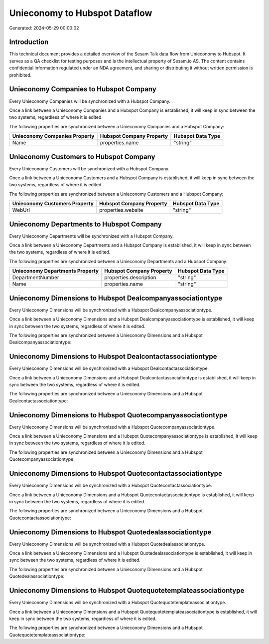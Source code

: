 ==============================
Unieconomy to Hubspot Dataflow
==============================

Generated: 2024-05-29 00:00:02

Introduction
------------

This technical document provides a detailed overview of the Sesam Talk data flow from Unieconomy to Hubspot. It serves as a QA checklist for testing purposes and is the intellectual property of Sesam.io AS. The content contains confidential information regulated under an NDA agreement, and sharing or distributing it without written permission is prohibited.

Unieconomy Companies to Hubspot Company
---------------------------------------
Every Unieconomy Companies will be synchronized with a Hubspot Company.

Once a link between a Unieconomy Companies and a Hubspot Company is established, it will keep in sync between the two systems, regardless of where it is edited.

The following properties are synchronized between a Unieconomy Companies and a Hubspot Company:

.. list-table::
   :header-rows: 1

   * - Unieconomy Companies Property
     - Hubspot Company Property
     - Hubspot Data Type
   * - Name
     - properties.name
     - "string"


Unieconomy Customers to Hubspot Company
---------------------------------------
Every Unieconomy Customers will be synchronized with a Hubspot Company.

Once a link between a Unieconomy Customers and a Hubspot Company is established, it will keep in sync between the two systems, regardless of where it is edited.

The following properties are synchronized between a Unieconomy Customers and a Hubspot Company:

.. list-table::
   :header-rows: 1

   * - Unieconomy Customers Property
     - Hubspot Company Property
     - Hubspot Data Type
   * - WebUrl
     - properties.website
     - "string"


Unieconomy Departments to Hubspot Company
-----------------------------------------
Every Unieconomy Departments will be synchronized with a Hubspot Company.

Once a link between a Unieconomy Departments and a Hubspot Company is established, it will keep in sync between the two systems, regardless of where it is edited.

The following properties are synchronized between a Unieconomy Departments and a Hubspot Company:

.. list-table::
   :header-rows: 1

   * - Unieconomy Departments Property
     - Hubspot Company Property
     - Hubspot Data Type
   * - DepartmentNumber
     - properties.description
     - "string"
   * - Name
     - properties.name
     - "string"


Unieconomy Dimensions to Hubspot Dealcompanyassociationtype
-----------------------------------------------------------
Every Unieconomy Dimensions will be synchronized with a Hubspot Dealcompanyassociationtype.

Once a link between a Unieconomy Dimensions and a Hubspot Dealcompanyassociationtype is established, it will keep in sync between the two systems, regardless of where it is edited.

The following properties are synchronized between a Unieconomy Dimensions and a Hubspot Dealcompanyassociationtype:

.. list-table::
   :header-rows: 1

   * - Unieconomy Dimensions Property
     - Hubspot Dealcompanyassociationtype Property
     - Hubspot Data Type


Unieconomy Dimensions to Hubspot Dealcontactassociationtype
-----------------------------------------------------------
Every Unieconomy Dimensions will be synchronized with a Hubspot Dealcontactassociationtype.

Once a link between a Unieconomy Dimensions and a Hubspot Dealcontactassociationtype is established, it will keep in sync between the two systems, regardless of where it is edited.

The following properties are synchronized between a Unieconomy Dimensions and a Hubspot Dealcontactassociationtype:

.. list-table::
   :header-rows: 1

   * - Unieconomy Dimensions Property
     - Hubspot Dealcontactassociationtype Property
     - Hubspot Data Type


Unieconomy Dimensions to Hubspot Quotecompanyassociationtype
------------------------------------------------------------
Every Unieconomy Dimensions will be synchronized with a Hubspot Quotecompanyassociationtype.

Once a link between a Unieconomy Dimensions and a Hubspot Quotecompanyassociationtype is established, it will keep in sync between the two systems, regardless of where it is edited.

The following properties are synchronized between a Unieconomy Dimensions and a Hubspot Quotecompanyassociationtype:

.. list-table::
   :header-rows: 1

   * - Unieconomy Dimensions Property
     - Hubspot Quotecompanyassociationtype Property
     - Hubspot Data Type


Unieconomy Dimensions to Hubspot Quotecontactassociationtype
------------------------------------------------------------
Every Unieconomy Dimensions will be synchronized with a Hubspot Quotecontactassociationtype.

Once a link between a Unieconomy Dimensions and a Hubspot Quotecontactassociationtype is established, it will keep in sync between the two systems, regardless of where it is edited.

The following properties are synchronized between a Unieconomy Dimensions and a Hubspot Quotecontactassociationtype:

.. list-table::
   :header-rows: 1

   * - Unieconomy Dimensions Property
     - Hubspot Quotecontactassociationtype Property
     - Hubspot Data Type


Unieconomy Dimensions to Hubspot Quotedealassociationtype
---------------------------------------------------------
Every Unieconomy Dimensions will be synchronized with a Hubspot Quotedealassociationtype.

Once a link between a Unieconomy Dimensions and a Hubspot Quotedealassociationtype is established, it will keep in sync between the two systems, regardless of where it is edited.

The following properties are synchronized between a Unieconomy Dimensions and a Hubspot Quotedealassociationtype:

.. list-table::
   :header-rows: 1

   * - Unieconomy Dimensions Property
     - Hubspot Quotedealassociationtype Property
     - Hubspot Data Type


Unieconomy Dimensions to Hubspot Quotequotetemplateassociationtype
------------------------------------------------------------------
Every Unieconomy Dimensions will be synchronized with a Hubspot Quotequotetemplateassociationtype.

Once a link between a Unieconomy Dimensions and a Hubspot Quotequotetemplateassociationtype is established, it will keep in sync between the two systems, regardless of where it is edited.

The following properties are synchronized between a Unieconomy Dimensions and a Hubspot Quotequotetemplateassociationtype:

.. list-table::
   :header-rows: 1

   * - Unieconomy Dimensions Property
     - Hubspot Quotequotetemplateassociationtype Property
     - Hubspot Data Type

